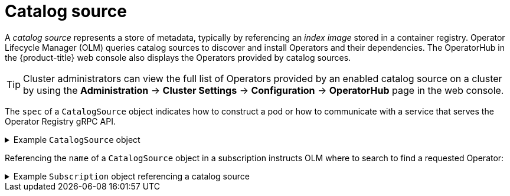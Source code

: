 // Module included in the following assemblies:
//
// * operators/understanding/olm/olm-understanding-olm.adoc

ifdef::openshift-origin[]
:global_ns: olm
endif::[]
ifndef::openshift-origin[]
:global_ns: openshift-marketplace
endif::[]

[id="olm-catalogsource_{context}"]
= Catalog source

A _catalog source_ represents a store of metadata, typically by referencing an _index image_ stored in a container registry. Operator Lifecycle Manager (OLM) queries catalog sources to discover and install Operators and their dependencies. The OperatorHub in the {product-title} web console also displays the Operators provided by catalog sources.

[TIP]
====
Cluster administrators can view the full list of Operators provided by an enabled catalog source on a cluster by using the *Administration* -> *Cluster Settings* -> *Configuration* -> *OperatorHub* page in the web console.
====

The `spec` of a `CatalogSource` object indicates how to construct a pod or how to communicate with a service that serves the Operator Registry gRPC API.

.Example `CatalogSource` object
[%collapsible]
====
[source,yaml,subs="attributes+"]
----
﻿apiVersion: operators.coreos.com/v1alpha1
kind: CatalogSource
metadata:
  generation: 1
  name: example-catalog <.>
  namespace: {global_ns} <.>
  annotations:
    olm.catalogImageTemplate: <.>
      "quay.io/example-org/example-catalog:v{kube_major_version}.{kube_minor_version}.{kube_patch_version}"
spec:
  displayName: Example Catalog <.>
  image: quay.io/example-org/example-catalog:v1 <.>
  priority: -400 <.>
  publisher: Example Org
  sourceType: grpc <.>
  updateStrategy:
    registryPoll: <.>
      interval: 30m0s
status:
  connectionState:
    address: example-catalog.{global_ns}.svc:50051
    lastConnect: 2021-08-26T18:14:31Z
    lastObservedState: READY <.>
  latestImageRegistryPoll: 2021-08-26T18:46:25Z <.>
  registryService: <.>
    createdAt: 2021-08-26T16:16:37Z
    port: 50051
    protocol: grpc
    serviceName: example-catalog
    serviceNamespace: {global_ns}
----
<.> Name for the `CatalogSource` object. This value is also used as part of the name for the related pod that is created in the requested namespace.
<.> Namespace to create the catalog available. To make the catalog available cluster-wide in all namespaces, set this value to `{global_ns}`. The default Red Hat-provided catalog sources also use the `{global_ns}` namespace. Otherwise, set the value to a specific namespace to make the Operator only available in that namespace.
<.> Optional: To avoid cluster upgrades potentially leaving Operator installations in an unsupported state or without a continued update path, you can enable automatically changing your Operator catalog's index image version as part of cluster upgrades.
+
Set the `olm.catalogImageTemplate` annotation to your index image name and use one or more of the Kubernetes cluster version variables as shown when constructing the template for the image tag. See the "Image template for custom catalog sources" section for more details.
<.> Display name for the catalog in the web console and CLI.
<.> Index image for the catalog.
<.> Weight for the catalog source. OLM uses the weight for prioritization during dependency resolution. A higher weight indicates the catalog is preferred over lower-weighted catalogs.
<.> Source types include the following:
+
--
* `grpc` with an `image` reference: OLM pulls the image and runs the pod, which is expected to serve a compliant API.
* `grpc` with an `address` field: OLM attempts to contact the gRPC API at the given address. This should not be used in most cases.
* `internal` or `configmap`: OLM parses config map data and runs a pod that can serve the gRPC API over it.
--
<.> Automatically check for new versions at a given interval to stay up-to-date.
<.> Last observed state of the catalog connection. For example:
+
--
* `READY`: A connection is successfully established.
* `CONNECTING`: A connection is attempting to establish.
* `TRANSIENT_FAILURE`: A temporary problem has occurred while attempting to establish a connection, such as a timeout. The state will eventually switch back to `CONNECTING` and try again.
--
+
See link:https://grpc.github.io/grpc/core/md_doc_connectivity-semantics-and-api.html[States of Connectivity] in the gRPC documentation for more details.
<.> Latest time the container registry storing the catalog image was polled to ensure the image is up-to-date.
<.> Status information for the catalog's Operator Registry service.
====

Referencing the `name` of a `CatalogSource` object in a subscription instructs OLM where to search to find a requested Operator:

.Example `Subscription` object referencing a catalog source
[%collapsible]
====
[source,yaml,subs="attributes+"]
----
apiVersion: operators.coreos.com/v1alpha1
kind: Subscription
metadata:
  name: example-operator
  namespace: example-namespace
spec:
  channel: stable
  name: example-operator
  source: example-catalog
  sourceNamespace: {global_ns}
----
====

ifdef::openshift-origin[]
:!global_ns:
endif::[]
ifndef::openshift-origin[]
:!global_ns:
endif::[]
